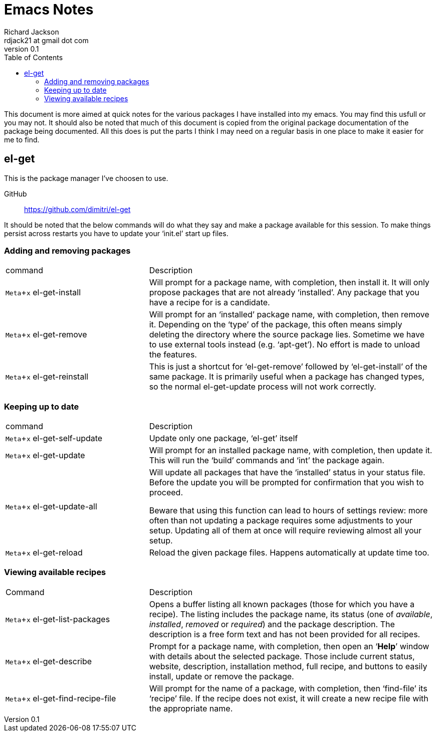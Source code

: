 = Emacs Notes
:author: Richard Jackson
:email: rdjack21 at gmail dot com
:revnumber: 0.1
:toc: left
:experimental:
:stylesdir: ./css
:stylesheet: riak.css
:linkcss:

This document is more aimed at quick notes for the various packages I have
installed into my emacs. You may find this usfull or you may not. It should
also be noted that much of this document is copied from the original package
documentation of the package being documented. All this does is put the parts
I think I may need on a regular basis in one place to make it easier for me
to find. 

== el-get
This is the package manager I've choosen to use.

GitHub:: https://github.com/dimitri/el-get

It should be noted that the below commands will do what they say and make a
package available for this session. To make things persist across restarts
you have to update your '`init.el`' start up files.

=== Adding and removing packages
[cols="1,2", options="headers"]
|===
|command
|Description

|kbd:[Meta+x] el-get-install
|Will prompt for a package name, with completion, then install it. It will only
propose packages that are not already '`installed`'. Any package that you have a
recipe for is a candidate.

|kbd:[Meta+x] el-get-remove
|Will prompt for an '`installed`' package name, with completion, then remove it.
Depending on the '`type`' of the package, this often means simply deleting the
directory where the source package lies. Sometime we have to use external tools
instead (e.g. '`apt-get`'). No effort is made to unload the features.

|kbd:[Meta+x] el-get-reinstall
|This is just a shortcut for '`el-get-remove`' followed by '`el-get-install`' of
the same package. It is primarily useful when a package has changed types, so the
normal el-get-update process will not work correctly.
|===

=== Keeping up to date

[cols="1,2", options="headers"]
|===
|command
|Description

|kbd:[Meta+x] el-get-self-update
|Update only one package, '`el-get`' itself

|kbd:[Meta+x] el-get-update
|Will prompt for an installed package name, with completion, then update it. This
will run the '`build`' commands and '`int`' the package again.

|kbd:[Meta+x] el-get-update-all
|Will update all packages that have the '`installed`' status in your status file.
Before the update you will be prompted for confirmation that you wish to proceed.

Beware that using this function can lead to hours of settings review: more often
than not updating a package requires some adjustments to your setup. Updating all
of them at once will require reviewing almost all your setup.

|kbd:[Meta+x] el-get-reload
|Reload the given package files. Happens automatically at update time too.
|===

=== Viewing available recipes

[cols="1,2", options="headers"]
|===
|Command
|Description

|kbd:[Meta+x] el-get-list-packages
|Opens a buffer listing all known packages (those for which you have a recipe). The
listing includes the package name, its status (one of __available__, __installed__,
__removed__ or __required__) and the package description. The description is a free
form text and has not been provided for all recipes.

|kbd:[Meta+x] el-get-describe
|Prompt for a package name, with completion, then open an '`*Help*`' window with
details about the selected package. Those include current status, website,
description, installation method, full recipe, and buttons to easily install,
update or remove the package.

|kbd:[Meta+x] el-get-find-recipe-file
|Will prompt for the name of a package, with completion, then '`find-file`' its
'`recipe`' file. If the recipe does not exist, it will create a new recipe file
with the appropriate name.
|===
